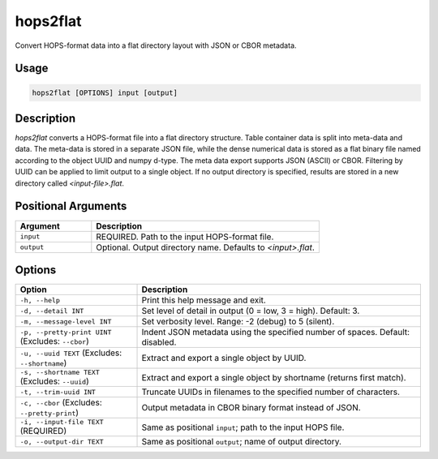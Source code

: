 hops2flat
=========

Convert HOPS-format data into a flat directory layout with JSON or CBOR metadata.

Usage
-----

.. code-block:: console

   hops2flat [OPTIONS] input [output]

Description
-----------

`hops2flat` converts a HOPS-format file into a flat directory structure.  Table container 
data is split into meta-data and data. The meta-data is stored in a separate JSON file, while the dense numerical data 
is stored as a flat binary file named according to the object UUID and numpy d-type. The meta data export supports 
JSON (ASCII) or CBOR. Filtering by UUID can be applied to limit output to a single object.
If no output directory is specified, results are stored in a new directory called `<input-file>.flat`.

Positional Arguments
--------------------

.. list-table::
   :header-rows: 1
   :widths: 25 75

   * - Argument
     - Description
   * - ``input``
     - REQUIRED. Path to the input HOPS-format file.
   * - ``output``
     - Optional. Output directory name. Defaults to `<input>.flat`.

Options
-------

.. list-table::
   :header-rows: 1
   :widths: 30 70

   * - Option
     - Description
   * - ``-h, --help``
     - Print this help message and exit.
   * - ``-d, --detail INT``
     - Set level of detail in output (0 = low, 3 = high). Default: 3.
   * - ``-m, --message-level INT``
     - Set verbosity level. Range: -2 (debug) to 5 (silent).
   * - ``-p, --pretty-print UINT`` (Excludes: ``--cbor``)
     - Indent JSON metadata using the specified number of spaces. Default: disabled.
   * - ``-u, --uuid TEXT`` (Excludes: ``--shortname``)
     - Extract and export a single object by UUID.
   * - ``-s, --shortname TEXT`` (Excludes: ``--uuid``)
     - Extract and export a single object by shortname (returns first match).
   * - ``-t, --trim-uuid INT``
     - Truncate UUIDs in filenames to the specified number of characters.
   * - ``-c, --cbor`` (Excludes: ``--pretty-print``)
     - Output metadata in CBOR binary format instead of JSON.
   * - ``-i, --input-file TEXT`` (REQUIRED)
     - Same as positional ``input``; path to the input HOPS file.
   * - ``-o, --output-dir TEXT``
     - Same as positional ``output``; name of output directory.
